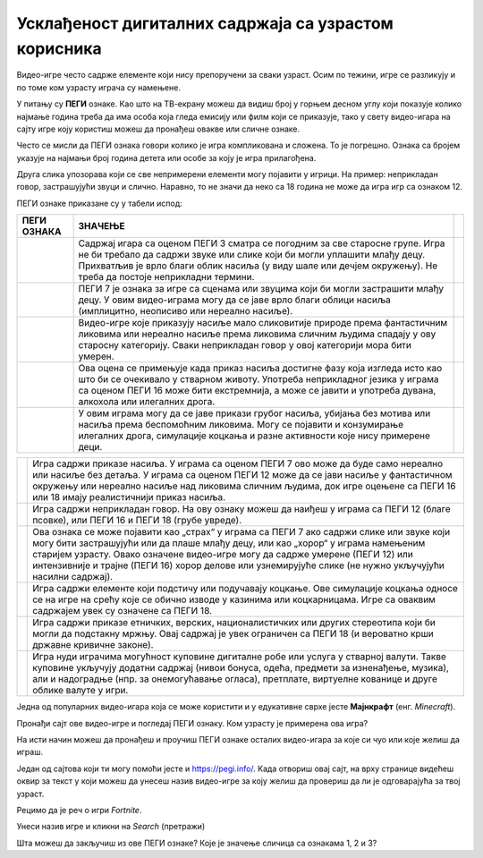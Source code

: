 Усклађеност дигиталних садржаја са узрастом корисника
=====================================================

.. |3| image:: ../../_images/pegi_3.png
            :width: 100px

.. |7| image:: ../../_images/pegi_7.png
            :width: 100px
			
.. |12| image:: ../../_images/pegi_12.png
            :width: 100px
			
.. |12f| image:: ../../_images/pegi_12f.png
            :width: 200px
			
.. |16| image:: ../../_images/pegi_16.png
            :width: 100px
			
.. |18| image:: ../../_images/pegi_18.png
            :width: 100px
			
.. |diskr| image:: ../../_images/pegi_diskr.png
            :width: 100px
			
.. |kocka| image:: ../../_images/pegi_kocka.png
            :width: 100px

.. |kupovina| image:: ../../_images/pegi_kupovina.png
            :width: 100px
			
.. |nasilje| image:: ../../_images/pegi_nasilje.png
            :width: 100px
			
.. |ruzne_reci| image:: ../../_images/pegi_ruzne_reci.png
            :width: 100px
			
.. |strah| image:: ../../_images/pegi_strah.png
            :width: 100px
			
.. questionnote::

 - Коју видео-игру најчешће играш? А твоји другари и другарице? 
 
 - О чему се ради у игри коју волиш? Да ли је, по твом мишљењу, намењена деци твог узраста? 
 
 -  Постоји ли нешто у тој игри што мислиш да није за твоје вршњаке?
 

Видео-игре често садрже елементе који нису препоручени за сваки узраст. Осим по тежини, игре се разликују и по 
томе ком узрасту играча су намењене. 


.. questionnote::

 Да ли си, тражећи игрицу на интернету, некад наишао на овaкве или сличне ознаке?

 |12f| 

 Да ли знаш чему оне служе?


У питању су **ПЕГИ** ознаке. Као што на ТВ-екрану можеш да видиш број у горњем десном углу који показује колико најмање година треба да има особа 
која гледа емисију или филм који се приказује, тако у свету видео-игара на сајту игре коју користиш можеш да пронађеш 
овакве или сличне ознаке.

.. learnmorenote::

 **Шта значи ПЕГИ?**

 **ПЕГИ** (енг. *Pan-European Game Information*) је систем помоћу којег се процењује за који је узраст примерена 
 одређена видео-игра. Овај систем установила је Европска комисија још 2003. године и данас се користи у близу 40 
 европских земаља, укључујући и Србију. 

Често се мисли да ПЕГИ ознака говори колико је игра компликована и сложена. То је погрешно. Ознака са бројем указује на најмањи број година детета или особе за коју је игра прилагођена. 

Друга слика упозорава који се све 
непримерени елементи могу појавити у игрици. На пример: неприкладан говор, застрашујући звуци и слично. Наравно, то не значи да неко са 18 година не може да игра игр са ознаком 12.


ПЕГИ ознаке приказане су у табели испод:

.. csv-table:: 
   :header: "**ПЕГИ ОЗНАКА**", "**ЗНАЧЕЊЕ**"
   :widths: auto
   :align: left
   
   "|3|", "Садржај игара са оценом ПЕГИ 3 сматра се погодним за све старосне групе. Игра не би требало да садржи звуке или слике који би могли уплашити млађу децу. Прихватљив је врло благи облик насиља (у виду шале или дечјем окружењу). Не треба да постоје неприкладни термини.",   
   "|7|", "ПЕГИ 7 је ознака за игре са сценама или звуцима који би могли застрашити млађу децу. У овим видео-играма могу да се јаве врло благи облици насиља (имплицитно, неописиво или нереално насиље). "              
   "|12|", "Видео-игре које приказују насиље мало сликовитије природе према фантастичним ликовима или нереално насиље према ликовима сличним људима спадају у ову старосну категорију. Сваки неприкладан говор у овој категорији мора бити умерен."
   "|16|", "Ова оцена се примењује када приказ насиља достигне фазу која изгледа исто као што би се очекивало у стварном животу. Употреба неприкладног језика у играма са оценом ПЕГИ 16 може бити екстремнија, а може се јавити и употреба дувана, алкохола или илегалних дрога. "
   "|18|", "У овим играма могу да се јаве прикази грубог насиља, убијања без мотива или насиља према беспомоћним ликовима. Могу се појавити и конзумирање илегалних дрога, симулације коцкања и разне активности које нису примерене деци."	

.. csv-table:: 
   :widths: auto
   :align: left
   
   "|nasilje|", "Игра садржи приказе насиља. У играма са оценом ПЕГИ 7 ово може да буде само нереално или насиље без детаља. У играма са оценом ПЕГИ 12 може да се јави насиље у фантастичном окружењу или нереално насиље над ликовима сличним људима, док игре оцењене са ПЕГИ 16 или 18 имају реалистичнији приказ насиља."	
   "|ruzne_reci|","Игра садржи неприкладан говор. На ову ознаку можеш да наиђеш у играма са ПЕГИ 12 (благе псовке), или ПЕГИ 16 и ПЕГИ 18 (грубе увреде)." 	
   "|strah|", "Ова ознака се може појавити као „страх“ у играма са ПЕГИ 7 ако садржи слике или звуке који могу бити застрашујући или да плаше млађу децу, или као „хорор“ у играма намењеним старијем узрасту.  Овако означене видео-игре могу да садрже умерене (ПЕГИ 12) или интензивније и трајне (ПЕГИ 16) хорор делове или узнемирујуће слике (не нужно укључујући насилни садржај)."	
   "|kocka|","Игра садржи елементе који подстичу или подучавају коцкање. Ове симулације коцкања односе се на игре на срећу које се обично изводе у казинима или коцкарницама. Игре са оваквим садржајем увек су означене са ПЕГИ 18." 	
   "|diskr|", "Игра садржи приказе етничких, верских, националистичких или других стереотипа који би могли да подстакну мржњу. Овај садржај је увек ограничен са ПЕГИ 18 (и вероватно крши државне кривичне законе)."	
   "|kupovina|","Игра нуди играчима могућност куповине дигиталне робе или услуга у стварној валути. Такве куповине укључују додатни садржај (нивои бонуса, одећа, предмети за изненађење, музика), али и надоградње (нпр. за онемогућавање огласа), претплате, виртуелне кованице и друге облике валуте у игри." 	



.. suggestionnote::

 Чак и када играш видео-игру која има ознаку примерену твом узрасту, може да се деси да наиђеш на неке непожељне 
 садржаје. Велики број игара, чак и са ознаком ПЕГИ 3 садржи огласе и могућност трошења новца унутар игре (нпр. 
 прелазак на виши ниво, додатне могућности). 

 Уколико наиђеш на такву игру, обавезно обавести неког одраслог у породици. Увек постоји могућност да пријавиш такву 
 ситуацију и спречиш да се то деси и неком другом детету. На пример, ако је игра преузета из Гугл продавнице, могуће је 
 пријавити неправилност на страници

 https://support.google.com/googleplay/contact/rap_family

Једна од популарних видео-игара која се може користити и у едукативне сврхе јесте **Мајнкрафт** (енг. *Minecraft*). 

Пронађи сајт ове видео-игре и погледај ПЕГИ ознаку. Ком узрасту је примерена ова игра?

.. image:: ../../_images/pegi_a.png
   :width: 780
   :align: center 

На исти начин можеш да пронађеш и проучиш ПЕГИ ознаке осталих видео-игара за које си чуо или које желиш да играш.

Један од сајтова који ти могу помоћи јесте и https://pegi.info/. Када отвориш овај сајт, на врху странице видећеш 
оквир за текст у који можеш да унесеш назив видео-игре за коју желиш да провериш да ли је одговарајућа за твој узраст. 

Рецимо да је реч о игри *Fortnite*.

.. image:: ../../_images/pegi_b.png
   :width: 780
   :align: center 

Унеси назив игре и кликни на *Search* (претражи)

.. image:: ../../_images/pegi_c.png
   :width: 780
   :align: center 

Шта можеш да закључиш из ове ПЕГИ ознаке? Које је значење сличица са ознакама 1, 2 и 3?


.. learnmorenote::

 **Више о примерености дигиталних садржаја узрасту**

 Ако те је заинтересовала ова тема, више информација можеш да пронађеш на следећим страницама:


 http://ucpd.rs/dokumenti/vodic--deca-u-digitalnom-dobu.pdf

 https://digitalni-vodic.ucpd.rs/igranje-video-igara-gejming/

